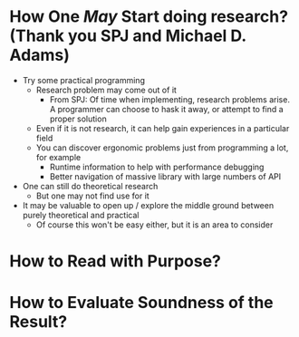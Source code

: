 * How One /May/ Start doing research? (Thank you SPJ and Michael D. Adams)
- Try some practical programming
  - Research problem may come out of it
    - From SPJ: Of time when implementing, research problems arise. A programmer can choose to hask it away, or attempt to find a proper solution
  - Even if it is not research, it can help gain experiences in a particular field
  - You can discover ergonomic problems just from programming a lot, for example
    - Runtime information to help with performance debugging
    - Better navigation of massive library with large numbers of API
- One can still do theoretical research
  - But one may not find use for it
- It may be valuable to open up / explore the middle ground between purely theoretical and practical
  - Of course this won't be easy either, but it is an area to consider

* How to Read with Purpose?

* How to Evaluate Soundness of the Result?

